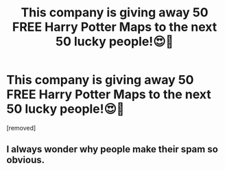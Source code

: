 #+TITLE: This company is giving away 50 FREE Harry Potter Maps to the next 50 lucky people!😍🤯

* This company is giving away 50 FREE Harry Potter Maps to the next 50 lucky people!😍🤯
:PROPERTIES:
:Score: 0
:DateUnix: 1531642319.0
:DateShort: 2018-Jul-15
:END:
[removed]


** I always wonder why people make their spam so obvious.
:PROPERTIES:
:Author: AutumnSouls
:Score: 4
:DateUnix: 1531657254.0
:DateShort: 2018-Jul-15
:END:
